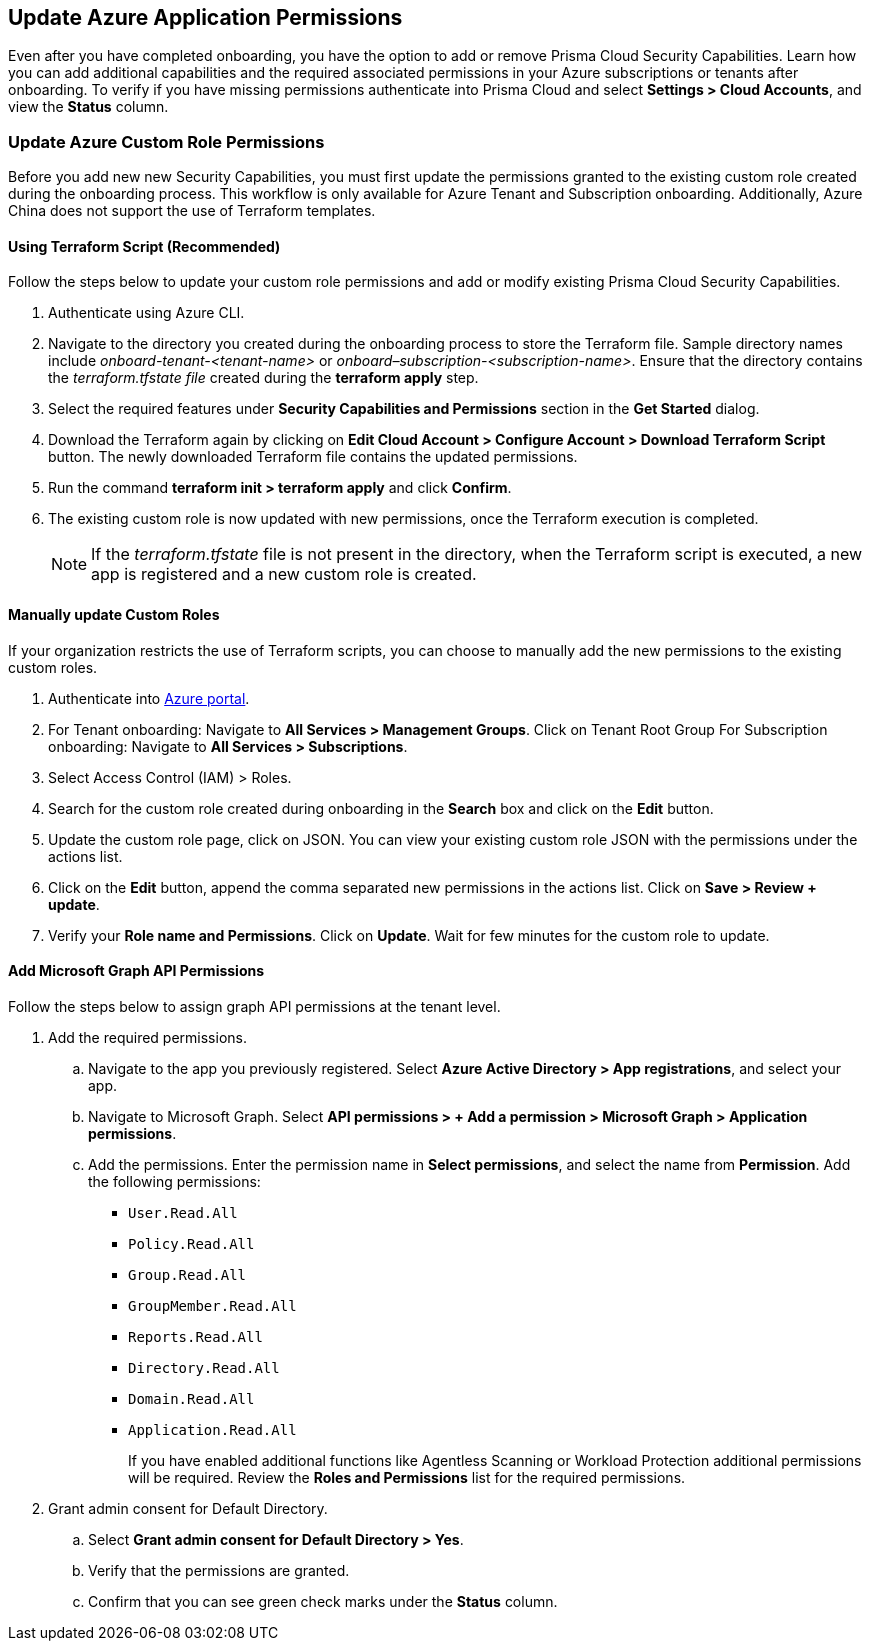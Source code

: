 == Update Azure Application Permissions

Even after you have completed onboarding, you have the option to add or remove Prisma Cloud Security Capabilities. Learn how you can add additional capabilities and the required associated permissions in your Azure subscriptions or tenants after onboarding. To verify if you have missing permissions authenticate into Prisma Cloud and select *Settings > Cloud Accounts*, and view the *Status* column. 

=== Update Azure Custom Role Permissions

Before you add new new Security Capabilities, you must first update the permissions granted to the existing custom role created during the onboarding process. This workflow is only available for Azure Tenant and Subscription onboarding. Additionally, Azure China does not support the use of Terraform templates.

[.task]
==== Using Terraform Script (Recommended)

Follow the steps below to update your custom role permissions and add or modify existing Prisma Cloud Security Capabilities. 

[.procedure]
. Authenticate using Azure CLI. 

. Navigate to the directory you created during the onboarding process to store the Terraform file. Sample directory names include _onboard-tenant-<tenant-name>_ or _onboard–subscription-<subscription-name>_. Ensure that the directory contains the _terraform.tfstate file_ created during the *terraform apply* step. 

. Select the required features under *Security Capabilities and Permissions* section in the *Get Started* dialog.

. Download the Terraform again by clicking on *Edit Cloud Account > Configure Account > Download Terraform Script* button. The newly downloaded Terraform file contains the updated permissions.

. Run the command *terraform init > terraform apply* and click *Confirm*.

. The existing custom role is now updated with new permissions, once the Terraform execution is completed.
+
[NOTE]
====
If the _terraform.tfstate_ file is not present in the directory, when the Terraform script is executed, a new app is registered and a new custom role is created.
====

[.task]
==== Manually update Custom Roles 
	 	 	 		
If your organization restricts the use of Terraform scripts, you can choose to manually add the new permissions to the existing custom roles. 

[.procedure]
. Authenticate into https://docs.paloaltonetworks.com/prisma/prisma-cloud/prisma-cloud-admin/connect-your-cloud-platform-to-prisma-cloud/onboard-your-azure-account/update-azure-application-permissions[Azure portal]. 

. For Tenant onboarding: Navigate to *All Services > Management Groups*. Click on Tenant Root Group 
  For Subscription onboarding: Navigate to *All Services > Subscriptions*.
	
. Select Access Control (IAM) > Roles.
	
. Search for the custom role created during onboarding in the *Search* box and click on the *Edit* button.

. Update the custom role page, click on JSON. You can view your existing custom role JSON with the permissions under the actions list.

. Click on the *Edit* button, append the comma separated new permissions in the actions list. Click on *Save > Review + update*.

. Verify your *Role name and Permissions*. Click on *Update*. Wait for few minutes for the custom role to update.


[.task]
==== Add Microsoft Graph API Permissions

Follow the steps below to assign graph API permissions at the tenant level.

[.procedure]
. Add the required permissions.
.. Navigate to the app you previously registered. Select *Azure Active Directory > App registrations*, and select your app.
.. Navigate to Microsoft Graph. Select *API permissions > + Add a permission > Microsoft Graph > Application permissions*.
.. Add the permissions. Enter the permission name in *Select permissions*, and select the name from *Permission*. Add the following permissions:

* `User.Read.All`
* `Policy.Read.All`
* `Group.Read.All`
* `GroupMember.Read.All`
* `Reports.Read.All`
* `Directory.Read.All`
* `Domain.Read.All`
* `Application.Read.All`
+
If you have enabled additional functions like Agentless Scanning or Workload Protection additional permissions will be required. Review the *Roles and Permissions* list for the required permissions. 

. Grant admin consent for Default Directory.
.. Select *Grant admin consent for Default Directory > Yes*.
.. Verify that the permissions are granted.
.. Confirm that you can see green check marks under the *Status* column.
